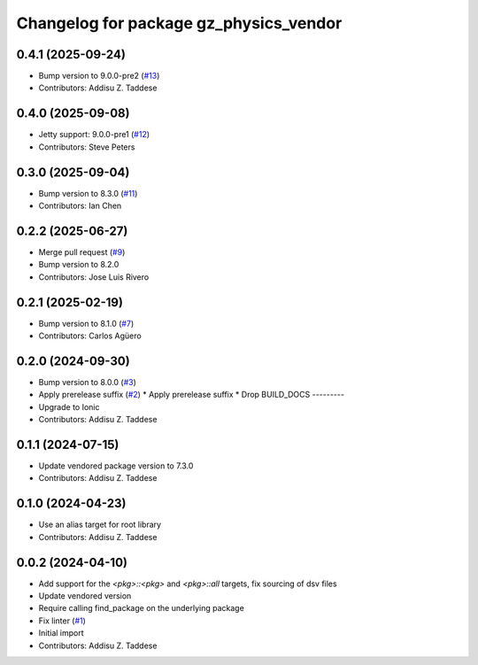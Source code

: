^^^^^^^^^^^^^^^^^^^^^^^^^^^^^^^^^^^^^^^
Changelog for package gz_physics_vendor
^^^^^^^^^^^^^^^^^^^^^^^^^^^^^^^^^^^^^^^

0.4.1 (2025-09-24)
------------------
* Bump version to 9.0.0-pre2 (`#13 <https://github.com/gazebo-release/gz_physics_vendor/issues/13>`_)
* Contributors: Addisu Z. Taddese

0.4.0 (2025-09-08)
------------------
* Jetty support: 9.0.0-pre1 (`#12 <https://github.com/gazebo-release/gz_physics_vendor/issues/12>`_)
* Contributors: Steve Peters

0.3.0 (2025-09-04)
------------------
* Bump version to 8.3.0 (`#11 <https://github.com/gazebo-release/gz_physics_vendor/issues/11>`_)
* Contributors: Ian Chen

0.2.2 (2025-06-27)
------------------
* Merge pull request (`#9 <https://github.com/gazebo-release/gz_physics_vendor/issues/9>`_)
* Bump version to 8.2.0
* Contributors: Jose Luis Rivero

0.2.1 (2025-02-19)
------------------
* Bump version to 8.1.0 (`#7 <https://github.com/gazebo-release/gz_physics_vendor/issues/7>`_)
* Contributors: Carlos Agüero

0.2.0 (2024-09-30)
------------------
* Bump version to 8.0.0 (`#3 <https://github.com/gazebo-release/gz_physics_vendor/issues/3>`_)
* Apply prerelease suffix (`#2 <https://github.com/gazebo-release/gz_physics_vendor/issues/2>`_)
  * Apply prerelease suffix
  * Drop BUILD_DOCS
  ---------
* Upgrade to Ionic
* Contributors: Addisu Z. Taddese

0.1.1 (2024-07-15)
------------------
* Update vendored package version to 7.3.0
* Contributors: Addisu Z. Taddese

0.1.0 (2024-04-23)
------------------
* Use an alias target for root library
* Contributors: Addisu Z. Taddese

0.0.2 (2024-04-10)
------------------
* Add support for the `<pkg>::<pkg>` and `<pkg>::all` targets, fix sourcing of dsv files
* Update vendored version
* Require calling find_package on the underlying package
* Fix linter (`#1 <https://github.com/gazebo-release/gz_physics_vendor/issues/1>`_)
* Initial import
* Contributors: Addisu Z. Taddese
